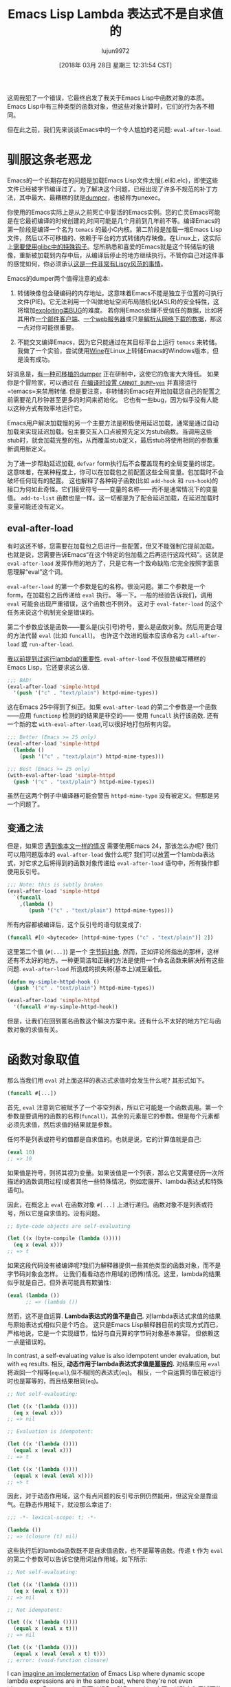 #+TITLE: Emacs Lisp Lambda 表达式不是自求值的
#+URL: http://nullprogram.com/blog/2018/02/22/
#+AUTHOR: lujun9972
#+TAGS: elisp-common
#+DATE: [2018年 03月 28日 星期三 12:31:54 CST]
#+LANGUAGE:  zh-CN
#+OPTIONS:  H:6 num:nil toc:t n:nil ::t |:t ^:nil -:nil f:t *:t <:nil

这周我犯了一个错误，它最终启发了我关于Emacs Lisp中函数对象的本质。Emacs Lisp中有三种类型的函数对象，但这些对象计算时，它们的行为各不相同。

但在此之前，我们先来谈谈Emacs中的一个令人尴尬的老问题: =eval-after-load=.

* 驯服这条老恶龙
:PROPERTIES:
:CUSTOM_ID: taming-an-old-dragon
:END:

Emacs的一个长期存在的问题是加载Emacs Lisp文件太慢(.el和.elc)，即使这些文件已经被字节编译过了。为了解决这个问题，已经出现了许多不规范的补丁方法，其中最大、最糟糕的就是[[https://lwn.net/Articles/707615/][dumper]]，也被称为unexec。

你使用的Emacs实际上是从之前死亡中复活的Emacs实例。您的亡灵Emacs可能是在它最初编译的时候创建的,时间可能是几个月前到几年前不等。编译Emacs的第一阶段是编译一个名为 =temacs= 的最小C内核。第二阶段是加载一堆Emacs Lisp文件，然后以不可移植的、依赖于平台的方式转储内存映像。在Linux上，这实际上[[https://lwn.net/Articles/707615/][需要使用glibc中的特殊钩子]]。您所熟悉和喜爱的Emacs就是这个转储后的镜像，重新被加载到内存中后，从编译后停止的地方继续执行。不管你自己对这件事的感觉如何，你必须承认[[http://nullprogram.com/blog/2011/01/30/][这是一件非常有Lispy风范的事情]]。

Emacs的dumper两个值得注意的成本:

1. 转储映像包含硬编码的内存地址。这意味着Emacs不能是独立于位置的可执行文件(PIE)。它无法利用一个叫做地址空间布局随机化(ASLR)的安全特性，这将增加[[http://nullprogram.com/blog/2017/07/19/][exploiting]][[http://nullprogram.com/blog/2012/09/28/][类BUG]]的难度。 若你用Emacs处理不受信任的数据，比如将其用作[[http://nullprogram.com/blog/2013/09/03/][一个邮件客户端]]、[[https://github.com/skeeto/emacs-webserver][一个web服务器]]或只是[[https://github.com/skeeto/elfeed][解析从网络下载的数据]]，那这一点对你可能很重要。

2. 不能交叉编译Emacs，因为它只能通过在其目标平台上运行 =temacs= 来转储。我做了一个实验，尝试使用[[https://www.winehq.org/][Wine]]在Linux上转储Emacs的Windows版本，但是没有成功。

好消息是，[[https://lists.gnu.org/archive/html/emacs-devel/2018-02/msg00347.html][有一种可移植的dumper]] 正在研制中，这使它的危害大大降低。
如果你是个冒险家，可以通过在 [[https://lists.gnu.org/archive/html/bug-gnu-emacs/2016-11/msg00729.html][在编译时设置 ~CANNOT_DUMP=yes~]] 并直接运行 =temacs=来禁用转储. 
但是要注意，非转储的Emacs在开始加载您自己的配置之前需要花几秒钟甚至更多的时间来初始化。
它也有一些bug，因为似乎没有人能以这种方式有效率地运行它。

Emacs用户解决加载慢的另一个主要方法是积极使用延迟加载，通常是通过自动加载来实现延迟加载。包主要交互入口点被预先定义为stub函数。当调用这些stub时，就会加载完整的包，从而覆盖stub定义，最后stub将使用相同的参数重新调用新定义。

为了进一步帮助延迟加载, =defvar= form执行后不会覆盖现有的全局变量的绑定。 这意味着，在某种程度上，你可以在加载包之前配置这些全局变量。包加载时不会破坏任何现有的配置。
这也解释了各种钩子函数(比如 =add-hook= 和 =run-hook=)的接口为何如此奇怪。它们接受符号——变量的名称——而不是通常情况下的变量值。
=add-to-list= 函数也是一样。这一切都是为了配合延迟加载，在延迟加载时变量可能还没有定义。

** eval-after-load
:PROPERTIES:
:CUSTOM_ID: eval-after-load
:END:

有时这还不够，您需要在加载包之后进行一些配置，但又不能强制它提前加载。
也就是说，您需要告诉Emacs“在这个特定的包加载之后再运行这段代码”。这就是 =eval-after-load= 发挥作用的地方了，只是它有一个致命缺陷:它完全按照字面意思理解“eval”这个词。

=eval-after-load= 的第一个参数是包的名称。很没问题。第二个参数是一个form，在加载包之后传递给 =eval= 执行。
等一下。一般的经验告诉我们，调用 =eval= 可能会出现严重错误，这个函数也不例外。
这对于 =eval-fater-load= 的这个任务来说这个机制完全是错误的。

第二个参数应该是函数——要么是(尖引号)符号，要么是函数对象。然后用更合理的方法代替 =eval= (比如 =funcall=)。
也许这个改进的版本应该命名为 =call-after-load= 或 =run-after-load=.

 [[http://nullprogram.com/blog/2017/12/14/][我以前提到过运行lambda的重要性]]. =eval-after-load= 不仅鼓励编写糟糕的Emacs Lisp，它还要求这么做.

 #+begin_src emacs-lisp
   ;;; BAD!
   (eval-after-load 'simple-httpd
     '(push '("c" . "text/plain") httpd-mime-types))
 #+end_src

这在Emacs 25中得到了纠正。如果 =eval-after-load= 的第二个参数是一个函数——应用 =functionp= 检测的的结果是非空的—— 使用 =funcall= 执行该函数.
还有一个新的宏 =with-eval-after-load=,可以很好地打包所有内容。

#+begin_src emacs-lisp
  ;;; Better (Emacs >= 25 only)
  (eval-after-load 'simple-httpd
    (lambda ()
      (push '("c" . "text/plain") httpd-mime-types)))

  ;;; Best (Emacs >= 25 only)
  (with-eval-after-load 'simple-httpd
    (push '("c" . "text/plain") httpd-mime-types))
#+end_src

虽然在这两个例子中编译器可能会警告 =httpd-mime-type= 没有被定义。但那是另一个问题了。

** 变通之法
:PROPERTIES:
:CUSTOM_ID: a-workaround
:END:

但是，如果您 [[https://github.com/skeeto/elfeed/pull/268][遇到像本文一样的情况]] 需要使用Emacs 24，那该怎么办呢? 我们可以用问题版本的 =eval-after-load= 做什么呢?
我们可以放置一个lambda表达式，对它求之后将得到的函数对象传递给 =eval-after-load= 语句中，所有操作都使用反引号。

#+begin_src emacs-lisp
  ;;; Note: this is subtly broken
  (eval-after-load 'simple-httpd
    `(funcall
      ,(lambda ()
         (push '("c" . "text/plain") httpd-mime-types)))
#+end_src

所有内容都被编译后，这个反引号的语句就变成了:

#+begin_src emacs-lisp
  (funcall #[0 <bytecode> [httpd-mime-types ("c" . "text/plain")] 2])
#+end_src

这里第二个值 (=#[...]=) 是一个 [[http://nullprogram.com/blog/2014/01/04/][字节码对象]]. 
然而，正如评论所指出的那样，这样还有不太好的地方。一种更简洁和正确的方法是使用一个命名函数来解决所有这些问题. =eval-after-load= 所造成的损失将(基本上)减至最低。

#+begin_src emacs-lisp
  (defun my-simple-httpd-hook ()
    (push '("c" . "text/plain") httpd-mime-types))

  (eval-after-load 'simple-httpd
    '(funcall #'my-simple-httpd-hook))
#+end_src

但是，让我们在回到匿名函数这个解决方案中来。还有什么不太好的地方?它与函数对象的求值有关。

* 函数对象取值
:PROPERTIES:
:CUSTOM_ID: evaluating-function-objects
:END:

那么当我们用 =eval= 对上面这样的表达式求值时会发生什么呢? 其形式如下。

#+begin_src emacs-lisp
  (funcall #[...])
#+end_src

首先, =eval= 注意到它被赋予了一个非空列表，所以它可能是一个函数调用。第一个参数是要调用的函数的名称(=funcall=)，其余的元素是它的参数。但是每个元素都必须先求值，然后求值的结果就是参数。

任何不是列表或符号的值都是自求值的。也就是说，它的计算值就是自己:

#+begin_src emacs-lisp
  (eval 10)
  ;; => 10
#+end_src

如果值是符号，则将其视为变量。如果该值是一个列表，那么它又需要经历一次所描述的函数调用过程(或者其他一些特殊情况，例如宏展开、lambda表达式和特殊语句)。

因此，在概念上 =eval= 在函数对象 =#[...]= 上进行递归。函数对象不是列表或符号，所以它是自求值的。没有问题。

#+begin_src emacs-lisp
  ;; Byte-code objects are self-evaluating

  (let ((x (byte-compile (lambda ()))))
    (eq x (eval x)))
  ;; => t
#+end_src

如果这段代码没有被编译呢?我们为解释器提供一些其他类型的函数对象，而不是字节码对象会怎样。
让我们看看动态作用域的(恐怖)情况。这里，lambda的结果似乎就是自己，但外表可能具有欺骗性:

#+begin_src emacs-lisp
  (eval (lambda ())
        ;; => (lambda ())
#+end_src

然而，这不是自运算. *Lambda表达式的值不是自己*. 对lambda表达式求值的结果与原始表达式相似只是个巧合。
这只是Emacs Lisp解释器目前的实现方式而已，严格地说，它是一个实现细节，恰好与自元算的字节码对象基本兼容。
但依赖这一点是错误的。

In contrast, a self-evaluating value is also idempotent under evaluation, but with =eq= results.
相反, *动态作用于lambda表达式求值是[[https://labs.spotify.com/2013/06/18/creusernames/][幂等的]].* 对结果应用 =eval= 将返回一个相等(=equal=),但不相同的表达式(=eq=)。
相反，一个自运算的值在被运行时也是幂等的，而且结果相同(=eq=)。

#+begin_src emacs-lisp
  ;; Not self-evaluating:

  (let ((x '(lambda ())))
    (eq x (eval x)))
  ;; => nil

  ;; Evaluation is idempotent:

  (let ((x '(lambda ())))
    (equal x (eval x)))
  ;; => t

  (let ((x '(lambda ())))
    (equal x (eval (eval x))))
  ;; => t
#+end_src

因此，对于动态作用域，这个有点问题的反引号示例仍然能用，但这完全是靠运气。在静态作用域下，就没那么幸运了:

#+begin_src emacs-lisp
  ;;; -*- lexical-scope: t; -*-

  (lambda ())
  ;; => (closure (t) nil)
#+end_src

这些执行后的lambda函数既不是自求值函数，也不是幂等函数。传递 =t= 作为 =eval= 的第二个参数可以告诉它使用词法作用域，如下所示:

#+begin_src emacs-lisp
  ;; Not self-evaluating:

  (let ((x '(lambda ())))
    (eq x (eval x t)))
  ;; => nil

  ;; Not idempotent:

  (let ((x '(lambda ())))
    (equal x (eval x t)))
  ;; => nil

  (let ((x '(lambda ())))
    (equal x (eval (eval x t) t)))
  ;; error: (void-function closure)
#+end_src

I can [[/blog/2017/05/03/][imagine an implementation]] of Emacs Lisp where dynamic scope lambda expressions are in the same boat, where they're not even idempotent. For example:
我可以[[http://nullprogram.com/blog/2017/05/03/][想象一种Emacs Lisp实现]]，其动态作用域下的lambda表达式也一样不是幂等的。例如:

#+begin_src emacs-lisp
  ;;; -*- lexical-binding: nil; -*-

  (lambda ())
  ;; => (totally-not-a-closure ())
#+end_src

大多数Emacs Lisp代码在这种变化下能正常工作，只有出现某种逻辑错误的代码—在lambda表达式嵌套求值的地方—才会中断。
在Emacs 24之后，当大量代码被悄悄地切换到词法作用域时，这种情况基本上已经发生了。
Lambda的幂等性丢失了，编写良好的代码则没有影响。

Emacs尝试过定义一个 =closure= 函数或特殊形式，以允许解释器闭包对象可以自求值和幂等的。
但这是一个错误。它只能作为一种hack，用来掩盖导致嵌套计算的逻辑错误。尽早发现这些问题会更好。

* 用一个字符解决问题
:PROPERTIES:
:CUSTOM_ID: solving-the-problem-with-one-character
:END:

那么，我们如何修复这个小问题呢?有策略地在逗号前加上引号即可。

#+begin_src emacs-lisp
  (eval-after-load 'simple-httpd
    `(funcall
      ',(lambda ()
          (push '("c" . "text/plain") httpd-mime-types)))
#+end_src

因此，传递给 =eval-after-load= 的语句变成:

#+begin_src emacs-lisp
  ;; Compiled:
  (funcall (quote #[...]))

  ;; Dynamic scope:
  (funcall (quote (lambda () ...)))

  ;; Lexical scope:
  (funcall (quote (closure (t) () ...)))
#+end_src

引号阻止了 =eval= 对函数对象求值，这要么是不必要的，要么是有害的。
还有一种说法是，这种情况非常适合使用sharp-quote(=#'=),它用来对函数进行应用。

